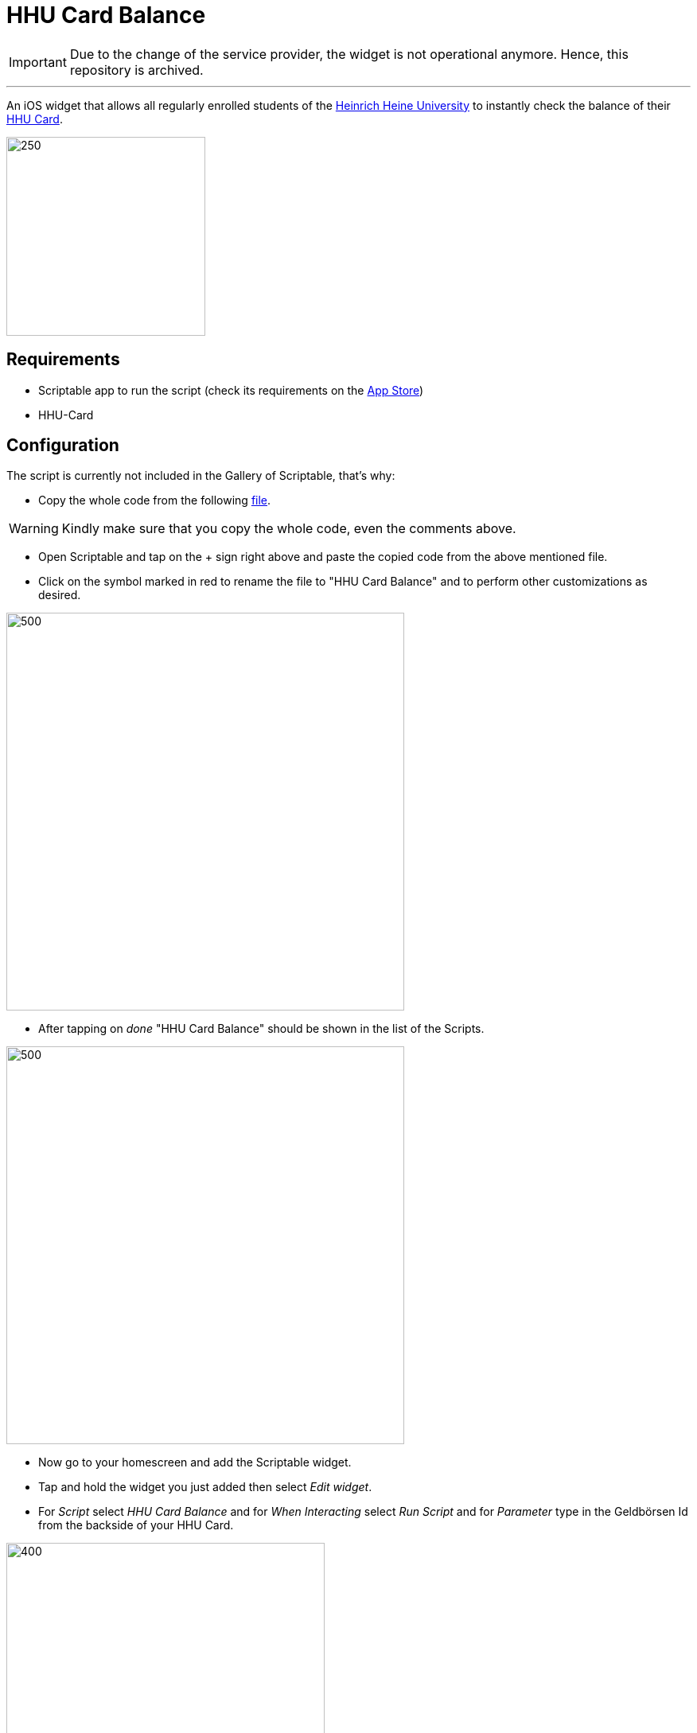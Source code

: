 = HHU Card Balance
:icons: font
:icon-set: fa
:source-highlighter: rouge
:experimental:
ifdef::env-github[]
:tip-caption: :bulb:
:note-caption: :information_source:
:important-caption: :heavy_exclamation_mark:
:caution-caption: :fire:
:warning-caption: :warning:
:stem: latexmath
endif::[]

[IMPORTANT]
Due to the change of the service provider, the widget is not operational anymore. Hence, this repository is archived.

---


An iOS widget that allows all regularly enrolled students of the https://www.hhu.de[Heinrich Heine University] to instantly check the balance of their https://www.zim.hhu.de/servicekatalog/werkzeuge-fuer-alle/hhu-card[HHU Card].

image::Screenshots/HhuCardBalance.png[250, 250]

== Requirements
* Scriptable app to run the script (check its requirements on the https://apps.apple.com/us/app/scriptable/id1405459188?ign-mpt=uo%3D4[App Store])
* HHU-Card

== Configuration
The script is currently not included in the Gallery of Scriptable, that's why:

* Copy the whole code from the following https://github.com/garogarabed12/HHU-Card-Balance/blob/main/HhuCardBalance.js[file].

[WARNING]
Kindly make sure that you copy the whole code, even the comments above.

* Open Scriptable and tap on the + sign right above and paste the copied code from the above mentioned file.

* Click on the symbol marked in red to rename the file to "HHU Card Balance" and to perform other customizations as desired.

image::Screenshots/edit.jpeg[500, 500]

* After tapping on _done_ "HHU Card Balance" should be shown in the list of the Scripts.

image::Screenshots/scripts.jpeg[500, 500]

* Now go to your homescreen and add the Scriptable widget.

* Tap and hold the widget you just added then select _Edit widget_.

* For _Script_ select _HHU Card Balance_ and for _When Interacting_ select _Run Script_ and for _Parameter_ type in the Geldbörsen Id from the backside of your HHU Card.

image::Screenshots/settings.jpeg[400, 400]

* Now when you go back you will be able to see the current balance of your HHU Card.

== Inspiration and help
Before writing this script I had to get inspired by the amazing https://github.com/ThisIsBenny/iOS-Widgets[Repository] of https://github.com/ThisIsBenny[Benny] and reach out to the helpful https://docs.scriptable.app/[Documentation] of Scriptable.

== Contact
If you have any questions, face any problems or have any improvment suggestions do not hesitate to open a new https://github.com/garogarabed12/HHU-Card-Balance-Widget/issues/new[issue]

---

Made with ❤️ in Düsseldorf, Germany.
